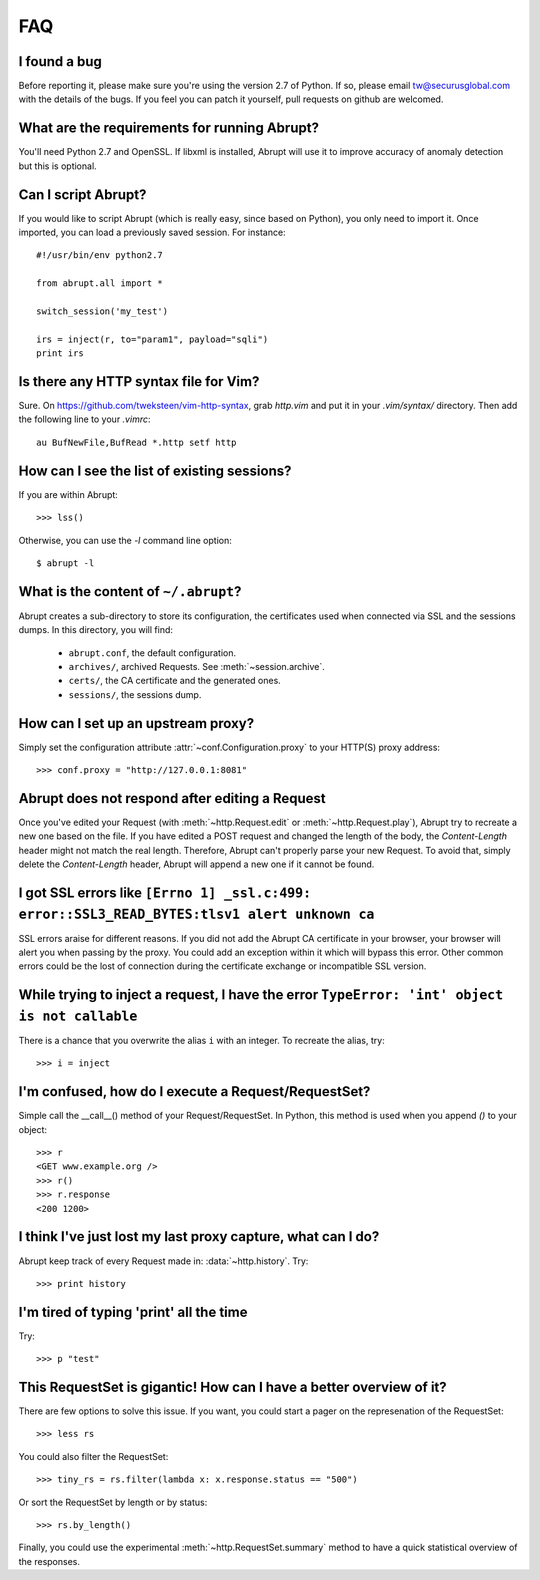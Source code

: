 FAQ
===

I found a bug
-------------

Before reporting it, please make sure you're using the version 2.7
of Python. If so, please email tw@securusglobal.com with the details
of the bugs. If you feel you can patch it yourself, pull requests on 
github are welcomed.

What are the requirements for running Abrupt?
---------------------------------------------

You'll need Python 2.7 and OpenSSL. If libxml is installed, Abrupt will use 
it to improve accuracy of anomaly detection but this is optional.

Can I script Abrupt?
--------------------

If you would like to script Abrupt (which is really easy,
since based on Python), you only need to import it. Once imported,
you can load a previously saved session. For instance::

  #!/usr/bin/env python2.7

  from abrupt.all import * 

  switch_session('my_test')

  irs = inject(r, to="param1", payload="sqli")
  print irs

Is there any HTTP syntax file for Vim?
--------------------------------------

Sure. On https://github.com/tweksteen/vim-http-syntax, grab
`http.vim` and put it in your `.vim/syntax/` directory. Then add
the following line to your `.vimrc`::

  au BufNewFile,BufRead *.http setf http


How can I see the list of existing sessions?
--------------------------------------------

If you are within Abrupt::
  
 >>> lss()

Otherwise, you can use the `-l` command line option::

 $ abrupt -l

What is the content of ``~/.abrupt``?
-------------------------------------

Abrupt creates a sub-directory to store its configuration, the certificates used
when connected via SSL and the sessions dumps. In this directory,
you will find:

  - ``abrupt.conf``, the default configuration.  
  - ``archives/``, archived Requests. See :meth:`~session.archive`.
  - ``certs/``, the CA certificate and the generated ones.
  - ``sessions/``, the sessions dump.

How can I set up an upstream proxy?
-----------------------------------
 
Simply set the configuration attribute :attr:`~conf.Configuration.proxy` to 
your HTTP(S) proxy address::

  >>> conf.proxy = "http://127.0.0.1:8081"


Abrupt does not respond after editing a Request
-----------------------------------------------

Once you've edited your Request (with :meth:`~http.Request.edit` or 
:meth:`~http.Request.play`), Abrupt try to recreate a new one based on the
file. If you have edited a POST request and changed the length of the body,
the `Content-Length` header might not match the real length. Therefore, Abrupt
can't properly parse your new Request. To avoid that, simply delete the 
`Content-Length` header, Abrupt will append a new one if it cannot be found. 

I got SSL errors like ``[Errno 1] _ssl.c:499: error::SSL3_READ_BYTES:tlsv1 alert unknown ca``
---------------------------------------------------------------------------------------------

SSL errors araise for different reasons. If you did not add the Abrupt CA 
certificate in your browser, your browser will alert you when passing by the 
proxy. You could add an exception within it which will bypass this error. 
Other common errors could be the lost of connection during the certificate
exchange or incompatible SSL version.

While trying to inject a request, I have the error ``TypeError: 'int' object is not callable``
----------------------------------------------------------------------------------------------

There is a chance that you overwrite the alias ``i`` with an integer. To recreate the
alias, try::

  >>> i = inject

I'm confused, how do I execute a Request/RequestSet?
----------------------------------------------------

Simple call the __call__() method of your Request/RequestSet. In Python, this
method is used when you append `()` to your object::

  >>> r
  <GET www.example.org />
  >>> r()
  >>> r.response
  <200 1200>

I think I've just lost my last proxy capture, what can I do?
------------------------------------------------------------

Abrupt keep track of every Request made in: :data:`~http.history`. Try::

  >>> print history

I'm tired of typing 'print' all the time
----------------------------------------

Try::
  
  >>> p "test"

This RequestSet is gigantic! How can I have a better overview of it?
--------------------------------------------------------------------

There are few options to solve this issue. If you want, you could
start a pager on the represenation of the RequestSet::

  >>> less rs

You could also filter the RequestSet::

  >>> tiny_rs = rs.filter(lambda x: x.response.status == "500")

Or sort the RequestSet by length or by status::

  >>> rs.by_length()

Finally, you could use the experimental :meth:`~http.RequestSet.summary`
method to have a quick statistical overview of the responses.

